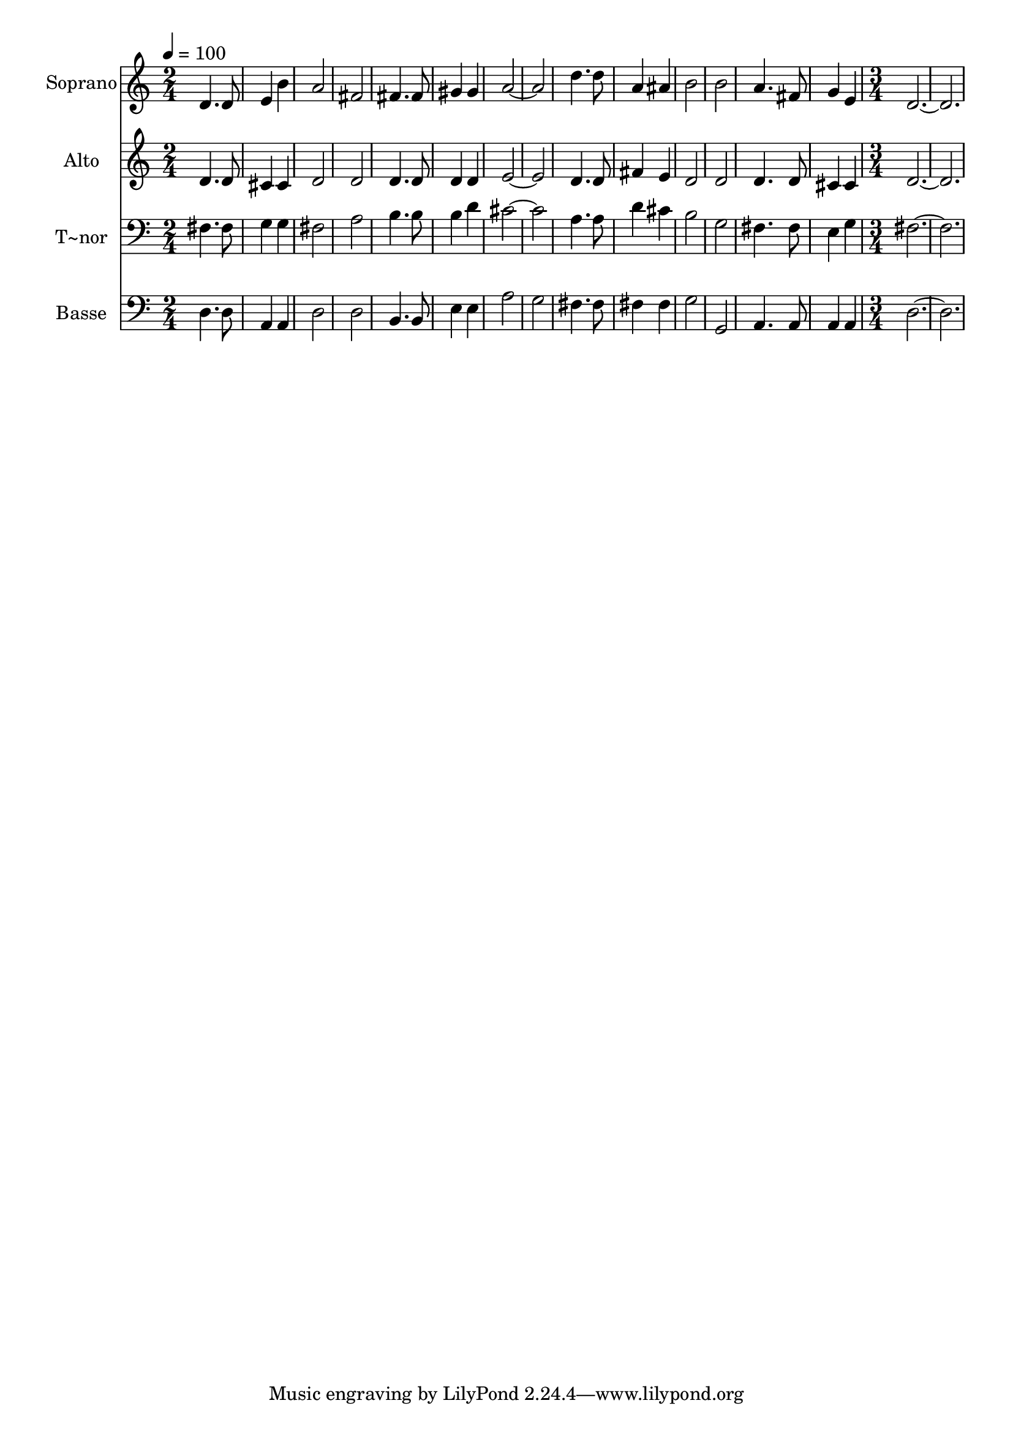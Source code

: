 % Lily was here -- automatically converted by c:/Program Files (x86)/LilyPond/usr/bin/midi2ly.py from output/583.mid
\version "2.14.0"

\layout {
  \context {
    \Voice
    \remove "Note_heads_engraver"
    \consists "Completion_heads_engraver"
    \remove "Rest_engraver"
    \consists "Completion_rest_engraver"
  }
}

trackAchannelA = {
  
  \time 2/4 
  
  \tempo 4 = 100 
  \skip 1*7 
  \time 3/4 
  
}

trackA = <<
  \context Voice = voiceA \trackAchannelA
>>


trackBchannelA = {
  
  \set Staff.instrumentName = "Soprano"
  
  \time 2/4 
  
  \tempo 4 = 100 
  \skip 1*7 
  \time 3/4 
  
}

trackBchannelB = \relative c {
  d'4. d8 e4 
  | % 2
  b' a2 
  | % 3
  fis fis4. fis8 gis4 gis 
  | % 5
  a1 d4. d8 
  | % 7
  a4 ais b2 b 
  | % 9
  a4. fis8 g4 
  | % 10
  e d1. 
}

trackB = <<
  \context Voice = voiceA \trackBchannelA
  \context Voice = voiceB \trackBchannelB
>>


trackCchannelA = {
  
  \set Staff.instrumentName = "Alto"
  
  \time 2/4 
  
  \tempo 4 = 100 
  \skip 1*7 
  \time 3/4 
  
}

trackCchannelB = \relative c {
  d'4. d8 cis4 
  | % 2
  cis d2 
  | % 3
  d d4. d8 d4 d 
  | % 5
  e1 d4. d8 
  | % 7
  fis4 e d2 d 
  | % 9
  d4. d8 cis4 
  | % 10
  cis d1. 
}

trackC = <<
  \context Voice = voiceA \trackCchannelA
  \context Voice = voiceB \trackCchannelB
>>


trackDchannelA = {
  
  \set Staff.instrumentName = "T~nor"
  
  \time 2/4 
  
  \tempo 4 = 100 
  \skip 1*7 
  \time 3/4 
  
}

trackDchannelB = \relative c {
  fis4. fis8 g4 
  | % 2
  g fis2 
  | % 3
  a b4. b8 b4 d 
  | % 5
  cis1 a4. a8 
  | % 7
  d4 cis b2 g 
  | % 9
  fis4. fis8 e4 
  | % 10
  g fis1. 
}

trackD = <<

  \clef bass
  
  \context Voice = voiceA \trackDchannelA
  \context Voice = voiceB \trackDchannelB
>>


trackEchannelA = {
  
  \set Staff.instrumentName = "Basse"
  
  \time 2/4 
  
  \tempo 4 = 100 
  \skip 1*7 
  \time 3/4 
  
}

trackEchannelB = \relative c {
  d4. d8 a4 
  | % 2
  a d2 
  | % 3
  d b4. b8 e4 e 
  | % 5
  a2 g fis4. fis8 
  | % 7
  fis4 fis g2 g, 
  | % 9
  a4. a8 a4 
  | % 10
  a d1. 
}

trackE = <<

  \clef bass
  
  \context Voice = voiceA \trackEchannelA
  \context Voice = voiceB \trackEchannelB
>>


\score {
  <<
    \context Staff=trackB \trackA
    \context Staff=trackB \trackB
    \context Staff=trackC \trackA
    \context Staff=trackC \trackC
    \context Staff=trackD \trackA
    \context Staff=trackD \trackD
    \context Staff=trackE \trackA
    \context Staff=trackE \trackE
  >>
  \layout {}
  \midi {}
}
